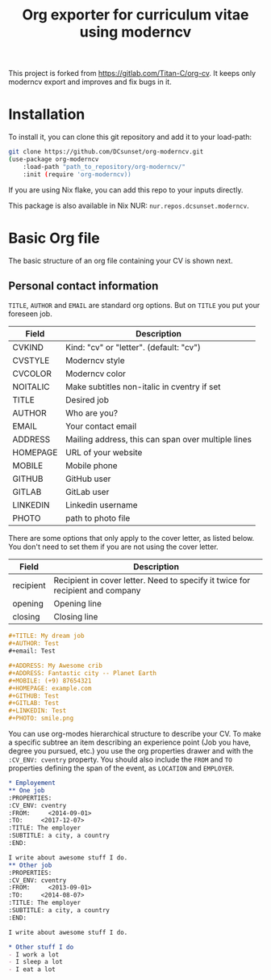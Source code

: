 #+TITLE:  Org exporter for curriculum vitae using moderncv

This project is forked from [[https://gitlab.com/Titan-C/org-cv]].
It keeps only moderncv export and improves and fix bugs in it.

* Installation

To install it, you can clone this git repository and add it to your load-path:
#+BEGIN_SRC bash
git clone https://github.com/DCsunset/org-moderncv.git
(use-package org-moderncv
    :load-path "path_to_repository/org-moderncv/"
    :init (require 'org-moderncv))
#+END_SRC

If you are using Nix flake, you can add this repo to your inputs directly.

This package is also available in Nix NUR: =nur.repos.dcsunset.moderncv=.

* Basic Org file

The basic structure of an org file containing your CV is shown next.
** Personal contact information
=TITLE=, =AUTHOR= and =EMAIL= are standard org options. But on =TITLE= you
put your foreseen job.

| Field    | Description                                        |
|----------+----------------------------------------------------|
| CVKIND   | Kind: "cv" or "letter". (default: "cv")            |
| CVSTYLE  | Moderncv style                                     |
| CVCOLOR  | Moderncv color                                     |
| NOITALIC | Make subtitles non-italic in cventry if set        |
| TITLE    | Desired job                                        |
| AUTHOR   | Who are you?                                       |
| EMAIL    | Your contact email                                 |
| ADDRESS  | Mailing address, this can span over multiple lines |
| HOMEPAGE | URL of your website                                |
| MOBILE   | Mobile phone                                       |
| GITHUB   | GitHub user                                        |
| GITLAB   | GitLab user                                        |
| LINKEDIN | Linkedin username                                  |
| PHOTO    | path to photo file                                 |


There are some options that only apply to the cover letter, as listed below.
You don't need to set them if you are not using the cover letter.

| Field     | Description                                                                   |
|-----------+-------------------------------------------------------------------------------|
| recipient | Recipient in cover letter. Need to specify it twice for recipient and company |
| opening   | Opening line                                                                  |
| closing   | Closing line                                                                  |


#+BEGIN_SRC org :tangle basic_cv.org
,#+TITLE: My dream job
,#+AUTHOR: Test
,#+email: Test

,#+ADDRESS: My Awesome crib
,#+ADDRESS: Fantastic city -- Planet Earth
,#+MOBILE: (+9) 87654321
,#+HOMEPAGE: example.com
,#+GITHUB: Test
,#+GITLAB: Test
,#+LINKEDIN: Test
,#+PHOTO: smile.png
#+END_SRC

You can use org-modes hierarchical structure to describe your CV. To make a
specific subtree an item describing an experience point (Job you have,
degree you pursued, etc.) you use the org properties drawer and with the
=:CV_ENV: cventry= property. You should also include the =FROM= and =TO=
properties defining the span of the event, as =LOCATION= and =EMPLOYER=.
#+BEGIN_SRC org :tangle workcontent.org
,* Employement
,** One job
:PROPERTIES:
:CV_ENV: cventry
:FROM:     <2014-09-01>
:TO:     <2017-12-07>
:TITLE: The employer
:SUBTITLE: a city, a country
:END:

I write about awesome stuff I do.
,** Other job
:PROPERTIES:
:CV_ENV: cventry
:FROM:     <2013-09-01>
:TO:     <2014-08-07>
:TITLE: The employer
:SUBTITLE: a city, a country
:END:

I write about awesome stuff I do.

,* Other stuff I do
- I work a lot
- I sleep a lot
- I eat a lot
#+END_SRC


